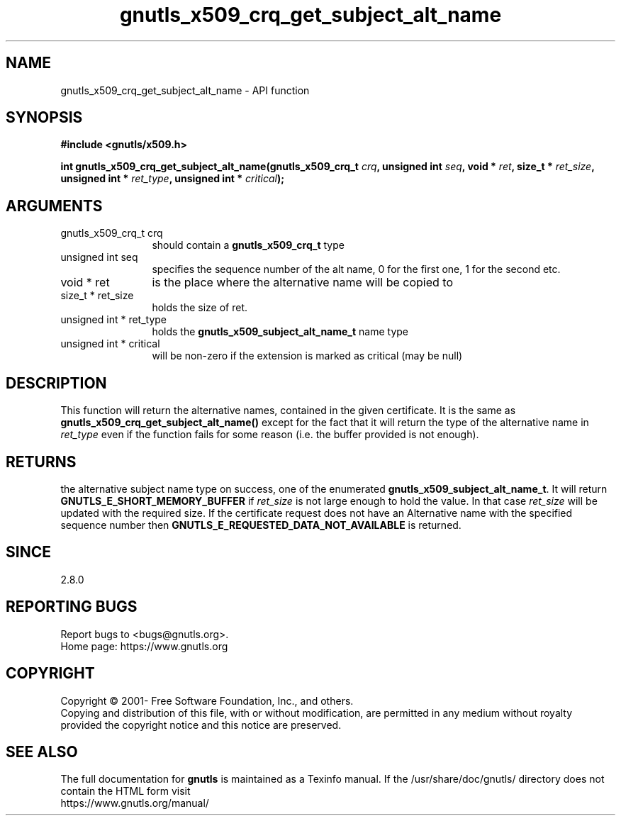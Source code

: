 .\" DO NOT MODIFY THIS FILE!  It was generated by gdoc.
.TH "gnutls_x509_crq_get_subject_alt_name" 3 "3.6.15" "gnutls" "gnutls"
.SH NAME
gnutls_x509_crq_get_subject_alt_name \- API function
.SH SYNOPSIS
.B #include <gnutls/x509.h>
.sp
.BI "int gnutls_x509_crq_get_subject_alt_name(gnutls_x509_crq_t " crq ", unsigned int " seq ", void * " ret ", size_t * " ret_size ", unsigned int * " ret_type ", unsigned int * " critical ");"
.SH ARGUMENTS
.IP "gnutls_x509_crq_t crq" 12
should contain a \fBgnutls_x509_crq_t\fP type
.IP "unsigned int seq" 12
specifies the sequence number of the alt name, 0 for the
first one, 1 for the second etc.
.IP "void * ret" 12
is the place where the alternative name will be copied to
.IP "size_t * ret_size" 12
holds the size of ret.
.IP "unsigned int * ret_type" 12
holds the \fBgnutls_x509_subject_alt_name_t\fP name type
.IP "unsigned int * critical" 12
will be non\-zero if the extension is marked as critical
(may be null)
.SH "DESCRIPTION"
This function will return the alternative names, contained in the
given certificate.  It is the same as
\fBgnutls_x509_crq_get_subject_alt_name()\fP except for the fact that it
will return the type of the alternative name in  \fIret_type\fP even if
the function fails for some reason (i.e.  the buffer provided is
not enough).
.SH "RETURNS"
the alternative subject name type on success, one of the
enumerated \fBgnutls_x509_subject_alt_name_t\fP.  It will return
\fBGNUTLS_E_SHORT_MEMORY_BUFFER\fP if  \fIret_size\fP is not large enough to
hold the value.  In that case  \fIret_size\fP will be updated with the
required size.  If the certificate request does not have an
Alternative name with the specified sequence number then
\fBGNUTLS_E_REQUESTED_DATA_NOT_AVAILABLE\fP is returned.
.SH "SINCE"
2.8.0
.SH "REPORTING BUGS"
Report bugs to <bugs@gnutls.org>.
.br
Home page: https://www.gnutls.org

.SH COPYRIGHT
Copyright \(co 2001- Free Software Foundation, Inc., and others.
.br
Copying and distribution of this file, with or without modification,
are permitted in any medium without royalty provided the copyright
notice and this notice are preserved.
.SH "SEE ALSO"
The full documentation for
.B gnutls
is maintained as a Texinfo manual.
If the /usr/share/doc/gnutls/
directory does not contain the HTML form visit
.B
.IP https://www.gnutls.org/manual/
.PP

